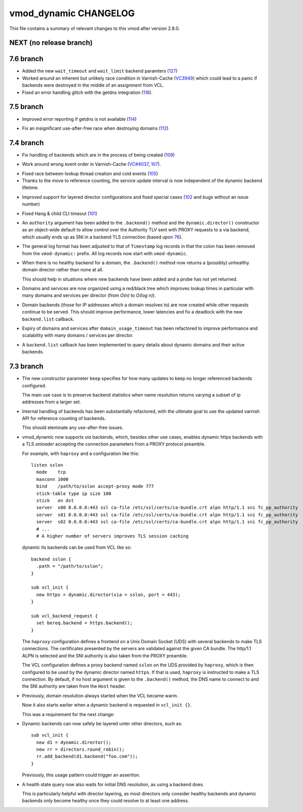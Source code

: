 vmod_dynamic CHANGELOG
======================

This file contains a summary of relevant changes to this vmod after
version 2.8.0.

NEXT (no release branch)
------------------------

7.6 branch
----------

* Added the new ``wait_timeout`` and ``wait_limit`` backend paramters (`127`_)

* Worked around an inherent but unlikely race condition in Varnish-Cache
  (`VC3949`_) which could lead to a panic if backends were destroyed in the
  middle of an assignment from VCL.

* Fixed an error handling glitch with the getdns integration (`116`_).

.. _127: https://github.com/nigoroll/libvmod-dynamic/pull/127
.. _VC3949: https://github.com/varnishcache/varnish-cache/issues/3949
.. _116: https://github.com/nigoroll/libvmod-dynamic/pull/116

7.5 branch
----------

* Improved error reporting if getdns is not available (`114`_)

.. _114: https://github.com/nigoroll/libvmod-dynamic/issues/114

* Fix an insignificant use-after-free race when destroying domains
  (`112`_)

.. _112: https://github.com/nigoroll/libvmod-dynamic/issues/112

7.4 branch
----------

.. _109: https://github.com/nigoroll/libvmod-dynamic/issues/109

* Fix handling of backends which are in the process of being created
  (`109`_)

.. _107: https://github.com/nigoroll/libvmod-dynamic/issues/107
.. _VC#4037: https://github.com/varnishcache/varnish-cache/pull/4037

* Work around wrong event order in Varnish-Cache (`VC#4037`_, `107`_).

.. _105: https://github.com/nigoroll/libvmod-dynamic/issues/105

* Fixed race between lookup thread creation and cold events (`105`_)

* Thanks to the move to reference counting, the service update
  interval is now independent of the dynamic backend lifetime.

.. _102: https://github.com/nigoroll/libvmod-dynamic/issues/102

* Improved support for layered director configurations and fixed
  special cases (`102`_ and bugs without an issue number)

.. _101: https://github.com/nigoroll/libvmod-dynamic/issues/101

* Fixed Hang & child CLI timeout (`101`_)

.. _76: https://github.com/nigoroll/libvmod-dynamic/pull/76

* An ``authority`` argument has been added to the ``.backend()``
  method and the ``dynamic.director()`` constructor as an object-wide
  default to allow control over the Authority TLV sent with PROXY
  requests to a via backend, which usually ends up as SNI in a backend
  TLS connection (based upon `76`_).

* The general log format has been adjusted to that of ``Timestamp``
  log records in that the colon has been removed from the
  ``vmod-dynamic:`` prefix. All log records now start with
  ``vmod-dynamic``.

* When there is no healthy backend for a domain, the ``.backend()``
  method now returns a (possibly) unhealthy domain director rather
  than none at all.

  This should help in situations where new backends have been added
  and a probe has not yet returned.

* Domains and services are now organized using a red/black tree which
  improves lookup times in particular with many domains and services
  per director (from *O(n)* to *O(log n)*).

* Domain backends (those for IP addresses which a domain resolves to)
  are now created while other requests continue to be served. This
  should improve performance, lower latencies and fix a deadlock with
  the new ``backend.list`` callback.

* Expiry of domains and services after ``domain_usage_timeout`` has
  been refactored to improve performance and scalability with many
  domains / services per director.

* A ``backend.list`` callback has been implemented to query details
  about dynamic domains and their active backends.

7.3 branch
----------

* The new constructor parameter ``keep`` specifies for how many
  updates to keep no longer referenced backends configured.

  The main use case is to preserve backend statistics when name
  resolution returns varying a subset of ip addresses from a larger
  set.

* Internal handling of backends has been substantially refactored,
  with the ultimate goal to use the updated varnish API for reference
  counting of backends.

  This should eleminate any use-after-free issues.

* vmod_dynamic now supports *via* backends, which, besides other use
  cases, enables dynamic https backends with a TLS *onloader*
  accepting the connection parameters from a PROXY protocol preamble.

  For example, with ``haproxy`` and a configuration like this::

    listen sslon
      mode    tcp
      maxconn 1000
      bind    /path/to/sslon accept-proxy mode 777
      stick-table type ip size 100
      stick   on dst
      server  s00 0.0.0.0:443 ssl ca-file /etc/ssl/certs/ca-bundle.crt alpn http/1.1 sni fc_pp_authority
      server  s01 0.0.0.0:443 ssl ca-file /etc/ssl/certs/ca-bundle.crt alpn http/1.1 sni fc_pp_authority
      server  s02 0.0.0.0:443 ssl ca-file /etc/ssl/certs/ca-bundle.crt alpn http/1.1 sni fc_pp_authority
      # ...
      # A higher number of servers improves TLS session caching

  dynamic tls backends can be used from VCL like so::

    backend sslon {
      .path = "/path/to/sslon";
    }

    sub vcl_init {
      new https = dynamic.director(via = sslon, port = 443);
    }

    sub vcl_backend_request {
      set bereq.backend = https.backend();
    }

  The ``haproxy`` configuration defines a frontend on a Unix Domain
  Socket (UDS) with several backends to make TLS connections. The
  certificates presented by the servers are validated against the
  given CA bundle.  The http/1.1 ALPN is selected and the SNI
  authority is also taken from the PROXY preamble.

  The VCL configuration defines a proxy backend named ``sslon`` on the
  UDS provided by ``haproxy``, which is then configured to be used by
  the dynamic director named ``https``. If that is used, ``haproxy``
  is instructed to make a TLS connection. By default, if no host
  argument is given to the ``.backend()`` method, the DNS name to
  connect to and the SNI authority are taken from the ``Host`` header.

* Previously, domain resolution always started when the VCL became
  warm.

  Now it also starts earlier when a dynamic backend is requested in
  ``vcl_init {}``.

  This was a requirement for the next change:

* Dynamic backends can now safely be layered unter other directors, such as::

    sub vcl_init {
      new d1 = dynamic.director();
      new rr = directors.round_robin();
      rr.add_backend(d1.backend("foo.com"));
    }

  Previously, this usage pattern could trigger an assertion.

* A health state query now also waits for initial DNS resolution,
  as using a backend does.

  This is particularly helpful with director layering, as most
  directors only consider healthy backends and dynamic backends only
  become healthy once they could resolve to at least one address.
